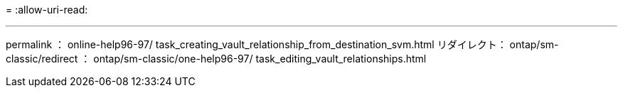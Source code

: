 = 
:allow-uri-read: 


'''
permalink ： online-help96-97/ task_creating_vault_relationship_from_destination_svm.html リダイレクト： ontap/sm-classic/redirect ： ontap/sm-classic/one-help96-97/ task_editing_vault_relationships.html
